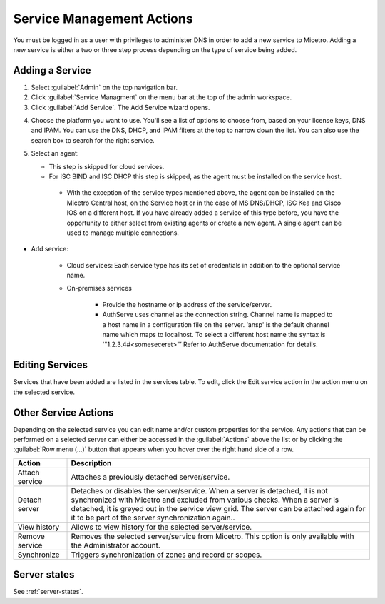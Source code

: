 .. meta::
    :description: How to manage DNS and DHCP servers in the Micetro by Men&Mice Web Application
    :keywords: DNS servers, DHCP servers, DNS service management, DHCP service management

.. _webapp-service-management_actions:


Service Management Actions
=============================
You must be logged in as a user with privileges to administer DNS in order to add a new service to Micetro. Adding a new service is either a two or three step process depending on the type of service being added. 

Adding a Service
----------------
1. Select :guilabel:`Admin` on the top navigation bar.

2. Click :guilabel:`Service Managment` on the menu bar at the top of the admin workspace.

3. Click :guilabel:`Add Service`. The Add Service wizard opens.

.. image:: ../../images/add-servive-dialog.png

4. Choose the platform you want to use. You'll see a list of options to choose from, based on your license keys, DNS and IPAM. You can use the DNS, DHCP, and IPAM filters at the top to narrow down the list. You can also use the search box to search for the right service.

5. Select an agent: 

   * This step is skipped for cloud services.

   * For ISC BIND and ISC DHCP this step is skipped, as the agent must be installed on the service host.

    * With the exception of the service types mentioned above, the agent can be installed on the Micetro Central host, on the Service host or in the case of MS DNS/DHCP, ISC Kea and Cisco IOS on a different host.  If you have already added a service of this type before, you have the opportunity to either select from existing agents or create a new agent. A single agent can be used to manage multiple connections.

.. image:: ../../images/add-kea.png

.. image:: ../../images/add-kea-2.png

    * In the case of AuthServe, an agent is registered in the installation process so it’s ready to use in the existing agent list when adding the service connection to Micetro.

.. image:: ../../add-authserve.png

    * To register a new agent provide a hostname for the agent and, optionally, the IP address. If the hostname is not resolvable an IP address is needed here.

* Add service:

    * Cloud services: Each service type has its set of credentials in addition to the optional service name.

    * On-premises services

        * Provide the hostname or ip address of the service/server.

        * AuthServe uses channel as the connection string.  Channel name is mapped to a host name in a configuration file on the server. ‘ansp' is the default channel name which maps to localhost.  To select a different host name the syntax is '"1.2.3.4#<someseceret>"’ Refer to AuthServe documentation for details.

Editing Services
----------------
Services that have been added are listed in the services table.  To edit, click the Edit service action in the action menu on the selected service.

Other Service Actions
----------------------
Depending on the selected service you can edit name and/or custom properties for the service.
Any actions that can be performed on a selected server can either be accessed in the :guilabel:`Actions` above the list or by clicking the :guilabel:`Row menu (...)` button that appears when you hover over the right hand side of a row.

.. csv-table::
  :header: "Action", "Description"
  :widths: 15, 85

  "Attach service", "Attaches a previously detached server/service." 
  "Detach server", "Detaches or disables the server/service. When a server is detached, it is not synchronized with Micetro and excluded from various checks. When a server is detached, it is greyed out in the service view grid. The server can be attached again for it to be part of the server synchronization again.."
  "View history", "Allows to view history for the selected server/service."
  "Remove service", "Removes the selected server/service from Micetro. This option is only available with the Administrator account."
  "Synchronize", "Triggers synchronization of zones and record or scopes."
  

Server states
-------------

See :ref:`server-states`.
